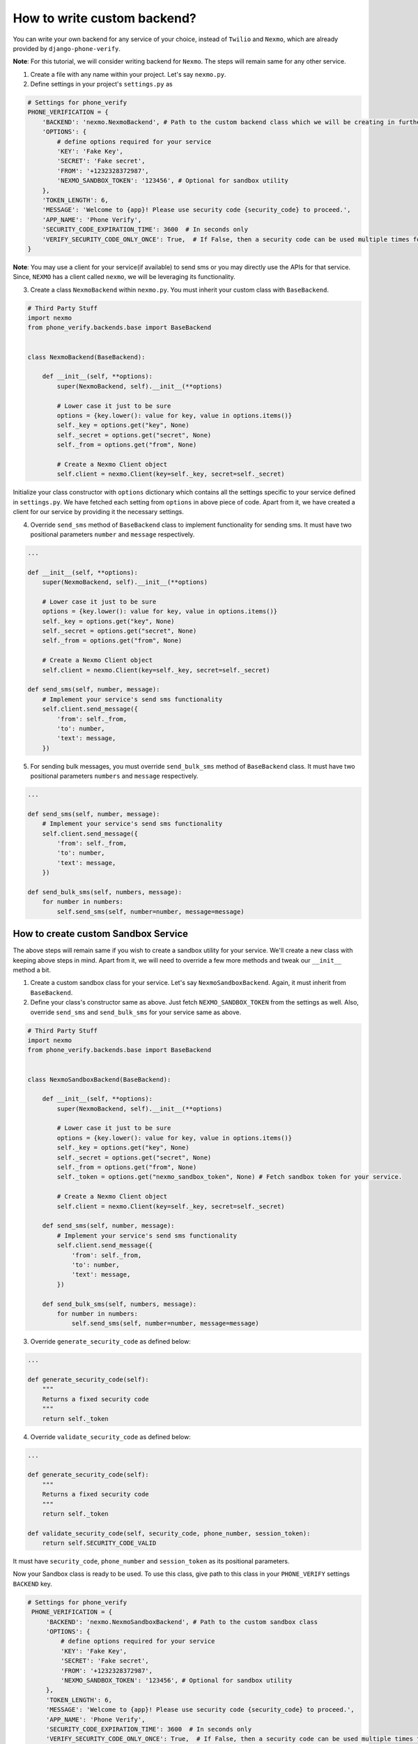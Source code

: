 How to write custom backend?
============================

You can write your own backend for any service of your choice, instead of ``Twilio`` and ``Nexmo``, which are already provided by ``django-phone-verify``.

**Note**: For this tutorial, we will consider writing backend for ``Nexmo``. The steps will remain same for any other service.

1. Create a file with any name within your project. Let's say ``nexmo.py``.

2. Define settings in your project's ``settings.py`` as

.. code-block:: python

    # Settings for phone_verify
    PHONE_VERIFICATION = {
        'BACKEND': 'nexmo.NexmoBackend', # Path to the custom backend class which we will be creating in further steps
        'OPTIONS': {
            # define options required for your service
            'KEY': 'Fake Key',
            'SECRET': 'Fake secret',
            'FROM': '+1232328372987',
            'NEXMO_SANDBOX_TOKEN': '123456', # Optional for sandbox utility
        },
        'TOKEN_LENGTH': 6,
        'MESSAGE': 'Welcome to {app}! Please use security code {security_code} to proceed.',
        'APP_NAME': 'Phone Verify',
        'SECURITY_CODE_EXPIRATION_TIME': 3600  # In seconds only
        'VERIFY_SECURITY_CODE_ONLY_ONCE': True,  # If False, then a security code can be used multiple times for verification
    }

**Note**: You may use a client for your service(if available) to send sms or you may directly use the APIs for that service. Since, ``NEXMO`` has a client called ``nexmo``, we will be leveraging its functionality.

3. Create a class ``NexmoBackend`` within ``nexmo.py``. You must inherit your custom class with ``BaseBackend``.

.. code-block:: python

    # Third Party Stuff
    import nexmo
    from phone_verify.backends.base import BaseBackend


    class NexmoBackend(BaseBackend):

        def __init__(self, **options):
            super(NexmoBackend, self).__init__(**options)

            # Lower case it just to be sure
            options = {key.lower(): value for key, value in options.items()}
            self._key = options.get("key", None)
            self._secret = options.get("secret", None)
            self._from = options.get("from", None)

            # Create a Nexmo Client object
            self.client = nexmo.Client(key=self._key, secret=self._secret)

Initialize your class constructor with ``options`` dictionary which contains all the settings specific to your service defined in ``settings.py``. We have fetched each setting from ``options`` in above piece of code. Apart from it, we have created a client for our service by providing it the necessary settings.

4. Override ``send_sms`` method of ``BaseBackend`` class to implement functionality for sending sms. It must have two positional parameters ``number`` and ``message`` respectively.

.. code-block:: python

    ...

    def __init__(self, **options):
        super(NexmoBackend, self).__init__(**options)

        # Lower case it just to be sure
        options = {key.lower(): value for key, value in options.items()}
        self._key = options.get("key", None)
        self._secret = options.get("secret", None)
        self._from = options.get("from", None)

        # Create a Nexmo Client object
        self.client = nexmo.Client(key=self._key, secret=self._secret)

    def send_sms(self, number, message):
        # Implement your service's send sms functionality
        self.client.send_message({
            'from': self._from,
            'to': number,
            'text': message,
        })

5. For sending bulk messages, you must override ``send_bulk_sms`` method of ``BaseBackend`` class. It must have two positional parameters ``numbers`` and ``message`` respectively.

.. code-block:: python

    ...

    def send_sms(self, number, message):
        # Implement your service's send sms functionality
        self.client.send_message({
            'from': self._from,
            'to': number,
            'text': message,
        })

    def send_bulk_sms(self, numbers, message):
        for number in numbers:
            self.send_sms(self, number=number, message=message)

How to create custom Sandbox Service
------------------------------------

The above steps will remain same if you wish to create a sandbox utility for your service. We'll create a new class with keeping above steps in mind. Apart from it, we will need to override a few more methods and tweak our ``__init__`` method a bit.

1. Create a custom sandbox class for your service. Let's say ``NexmoSandboxBackend``. Again, it must inherit from ``BaseBackend``.

2. Define your class's constructor same as above. Just fetch ``NEXMO_SANDBOX_TOKEN`` from the settings as well. Also, override ``send_sms`` and ``send_bulk_sms`` for your service same as above.

.. code-block:: python

    # Third Party Stuff
    import nexmo
    from phone_verify.backends.base import BaseBackend


    class NexmoSandboxBackend(BaseBackend):

        def __init__(self, **options):
            super(NexmoBackend, self).__init__(**options)

            # Lower case it just to be sure
            options = {key.lower(): value for key, value in options.items()}
            self._key = options.get("key", None)
            self._secret = options.get("secret", None)
            self._from = options.get("from", None)
            self._token = options.get("nexmo_sandbox_token", None) # Fetch sandbox token for your service.

            # Create a Nexmo Client object
            self.client = nexmo.Client(key=self._key, secret=self._secret)

        def send_sms(self, number, message):
            # Implement your service's send sms functionality
            self.client.send_message({
                'from': self._from,
                'to': number,
                'text': message,
            })

        def send_bulk_sms(self, numbers, message):
            for number in numbers:
                self.send_sms(self, number=number, message=message)

3. Override ``generate_security_code`` as defined below:

.. code-block:: python

    ...

    def generate_security_code(self):
        """
        Returns a fixed security code
        """
        return self._token

4. Override ``validate_security_code`` as defined below:

.. code-block:: python

    ...

    def generate_security_code(self):
        """
        Returns a fixed security code
        """
        return self._token

    def validate_security_code(self, security_code, phone_number, session_token):
        return self.SECURITY_CODE_VALID

It must have ``security_code``, ``phone_number`` and ``session_token`` as its positional parameters.

Now your Sandbox class is ready to be used. To use this class, give path to this class in your ``PHONE_VERIFY`` settings ``BACKEND`` key.

.. code-block:: python

   # Settings for phone_verify
    PHONE_VERIFICATION = {
        'BACKEND': 'nexmo.NexmoSandboxBackend', # Path to the custom sandbox class
        'OPTIONS': {
            # define options required for your service
            'KEY': 'Fake Key',
            'SECRET': 'Fake secret',
            'FROM': '+1232328372987',
            'NEXMO_SANDBOX_TOKEN': '123456', # Optional for sandbox utility
        },
        'TOKEN_LENGTH': 6,
        'MESSAGE': 'Welcome to {app}! Please use security code {security_code} to proceed.',
        'APP_NAME': 'Phone Verify',
        'SECURITY_CODE_EXPIRATION_TIME': 3600  # In seconds only
        'VERIFY_SECURITY_CODE_ONLY_ONCE': True,  # If False, then a security code can be used multiple times for verification
    }
